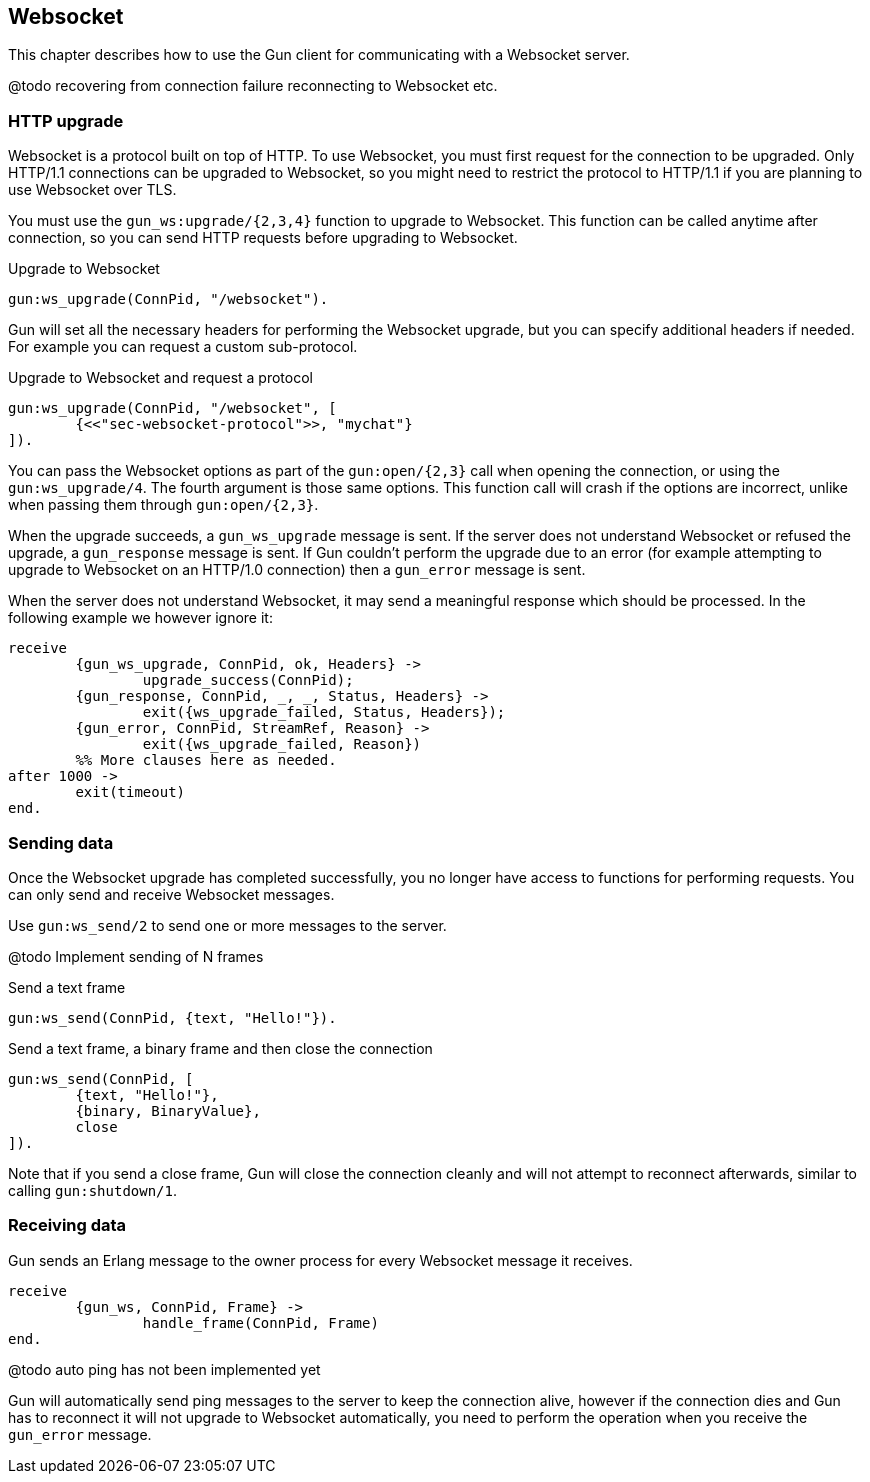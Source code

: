 == Websocket

This chapter describes how to use the Gun client for
communicating with a Websocket server.

@todo recovering from connection failure
reconnecting to Websocket etc.

=== HTTP upgrade

Websocket is a protocol built on top of HTTP. To use Websocket,
you must first request for the connection to be upgraded. Only
HTTP/1.1 connections can be upgraded to Websocket, so you might
need to restrict the protocol to HTTP/1.1 if you are planning
to use Websocket over TLS.

You must use the `gun_ws:upgrade/{2,3,4}` function to upgrade
to Websocket. This function can be called anytime after connection,
so you can send HTTP requests before upgrading to Websocket.

.Upgrade to Websocket

[source,erlang]
gun:ws_upgrade(ConnPid, "/websocket").

Gun will set all the necessary headers for performing the
Websocket upgrade, but you can specify additional headers
if needed. For example you can request a custom sub-protocol.

.Upgrade to Websocket and request a protocol

[source,erlang]
gun:ws_upgrade(ConnPid, "/websocket", [
	{<<"sec-websocket-protocol">>, "mychat"}
]).

You can pass the Websocket options as part of the `gun:open/{2,3}`
call when opening the connection, or using the `gun:ws_upgrade/4`.
The fourth argument is those same options. This function call
will crash if the options are incorrect, unlike when passing
them through `gun:open/{2,3}`.

When the upgrade succeeds, a `gun_ws_upgrade` message is sent.
If the server does not understand Websocket or refused the
upgrade, a `gun_response` message is sent. If Gun couldn't
perform the upgrade due to an error (for example attempting
to upgrade to Websocket on an HTTP/1.0 connection) then a
`gun_error` message is sent.

When the server does not understand Websocket, it may send
a meaningful response which should be processed. In the
following example we however ignore it:

[source,erlang]
receive
	{gun_ws_upgrade, ConnPid, ok, Headers} ->
		upgrade_success(ConnPid);
	{gun_response, ConnPid, _, _, Status, Headers} ->
		exit({ws_upgrade_failed, Status, Headers});
	{gun_error, ConnPid, StreamRef, Reason} ->
		exit({ws_upgrade_failed, Reason})
	%% More clauses here as needed.
after 1000 ->
	exit(timeout)
end.

=== Sending data

Once the Websocket upgrade has completed successfully, you no
longer have access to functions for performing requests. You
can only send and receive Websocket messages.

Use `gun:ws_send/2` to send one or more messages to the server.

@todo Implement sending of N frames

.Send a text frame

[source,erlang]
gun:ws_send(ConnPid, {text, "Hello!"}).

.Send a text frame, a binary frame and then close the connection

[source,erlang]
gun:ws_send(ConnPid, [
	{text, "Hello!"},
	{binary, BinaryValue},
	close
]).

Note that if you send a close frame, Gun will close the connection
cleanly and will not attempt to reconnect afterwards, similar to
calling `gun:shutdown/1`.

=== Receiving data

Gun sends an Erlang message to the owner process for every
Websocket message it receives.

[source,erlang]
receive
	{gun_ws, ConnPid, Frame} ->
		handle_frame(ConnPid, Frame)
end.

@todo auto ping has not been implemented yet

Gun will automatically send ping messages to the server to keep
the connection alive, however if the connection dies and Gun has
to reconnect it will not upgrade to Websocket automatically, you
need to perform the operation when you receive the `gun_error`
message.
